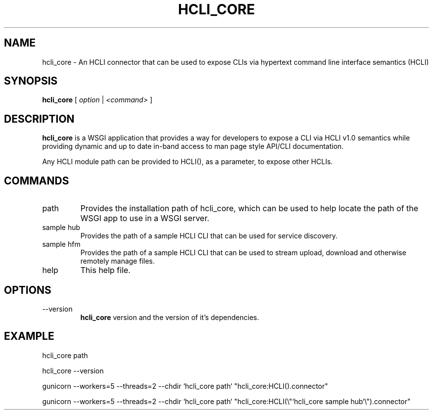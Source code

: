 .TH HCLI_CORE 1 "JUNE 2019" Linux "User Manuals"
.SH NAME
hcli_core \- An HCLI connector that can be used to expose CLIs via hypertext command line interface semantics (HCLI)
.SH SYNOPSIS
.B hcli_core
[
.I option
|
.I <command>
]
.SH DESCRIPTION
.B hcli_core
is a WSGI application that provides a way for developers to expose a CLI via HCLI v1.0 semantics
while providing dynamic and up to date in-band access to man page style API/CLI documentation.

Any HCLI module path can be provided to HCLI(), as a parameter, to expose other HCLIs.

.SH COMMANDS
.IP "path"
Provides the installation path of hcli_core, which can be used to help locate the path of the WSGI app to use in a WSGI server.
.IP "sample hub"
Provides the path of a sample HCLI CLI that can be used for service discovery.
.IP "sample hfm"
Provides the path of a sample HCLI CLI that can be used to stream upload, download and otherwise remotely manage files.
.IP help
This help file.
.SH OPTIONS
.IP --version
.B hcli_core
version and the version of it's dependencies.
.SH EXAMPLE
hcli_core path

hcli_core --version

gunicorn --workers=5 --threads=2 --chdir `hcli_core path` "hcli_core:HCLI().connector"

gunicorn --workers=5 --threads=2 --chdir `hcli_core path` "hcli_core:HCLI(\\"`hcli_core sample hub`\\").connector"

